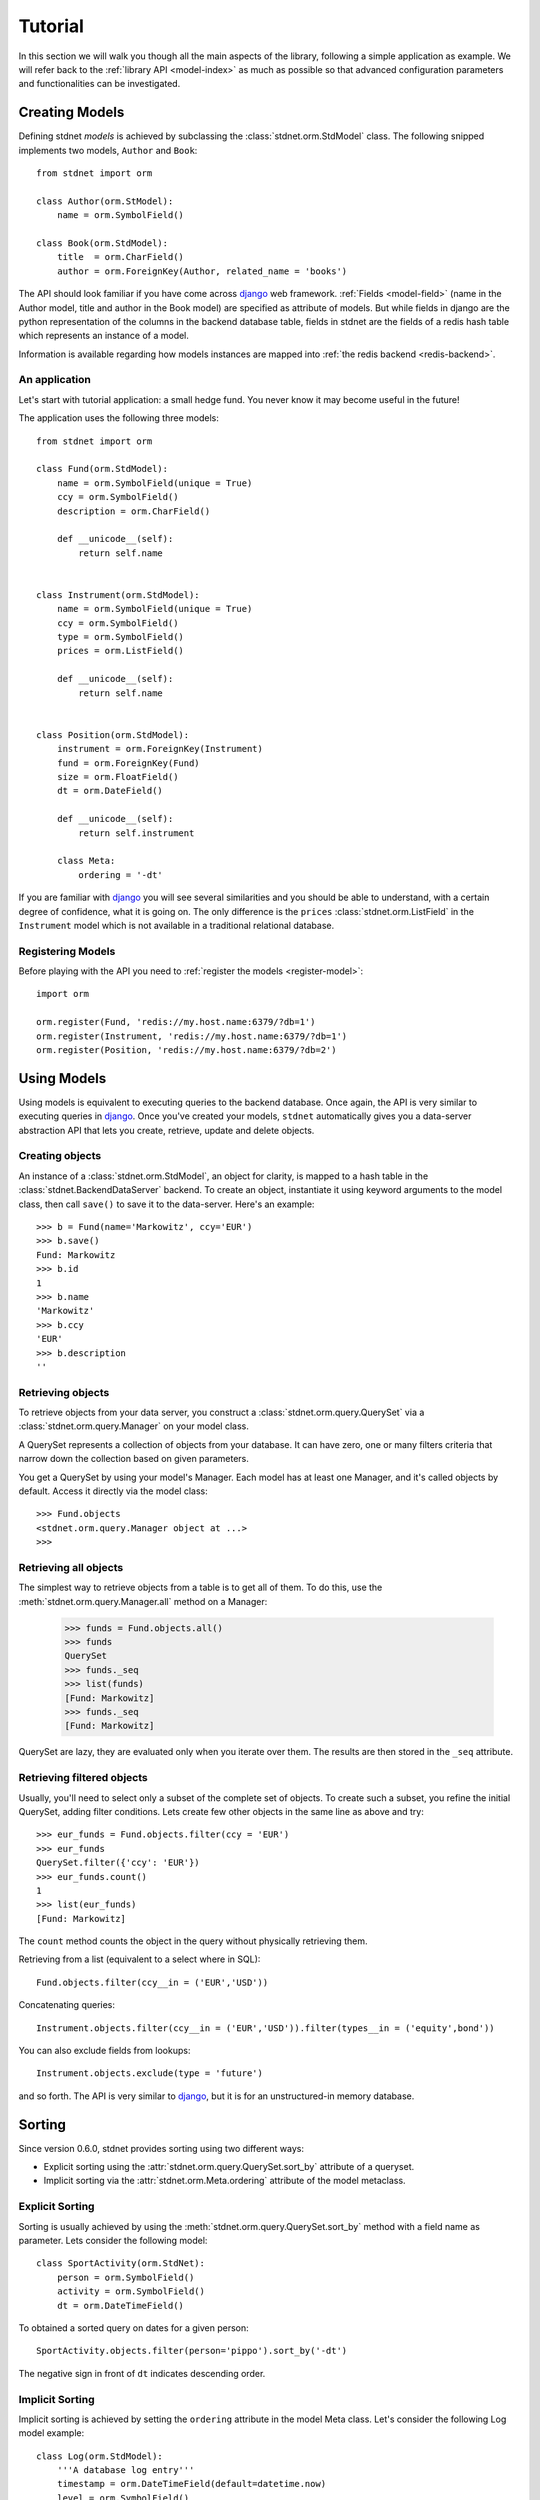 .. _tutorial:


============================
Tutorial
============================

In this section we will walk you though all the main aspects of the library,
following a simple application as example.
We will refer back to the :ref:`library API <model-index>`
as much as possible so that
advanced configuration parameters and functionalities can be investigated.


.. _creating-models:

Creating Models
==========================

Defining stdnet *models* is achieved by subclassing the
:class:`stdnet.orm.StdModel` class. The following
snipped implements two models, ``Author`` and ``Book``::

    from stdnet import orm
    
    class Author(orm.StModel):
        name = orm.SymbolField()
    
    class Book(orm.StdModel):
        title  = orm.CharField()
        author = orm.ForeignKey(Author, related_name = 'books')

The API should look familiar if you have come across django_
web framework. :ref:`Fields <model-field>` (name in the Author model,
title and author in the Book model) are specified as attribute of models.
But while fields in django are the python representation of the columns in the
backend database table, fields in stdnet are the fields of a redis hash table
which represents an instance of a model.

Information is available regarding how models instances are mapped into
:ref:`the redis backend <redis-backend>`.
 

An application
~~~~~~~~~~~~~~~~~~~~~~

Let's start with tutorial application: a small hedge fund.
You never know it may become useful in the future!

The application uses the following three models::

    from stdnet import orm
    
    class Fund(orm.StdModel):
        name = orm.SymbolField(unique = True)
        ccy = orm.SymbolField()
        description = orm.CharField()
        
        def __unicode__(self):
            return self.name
        
        
    class Instrument(orm.StdModel):
        name = orm.SymbolField(unique = True)
        ccy = orm.SymbolField()
        type = orm.SymbolField()
        prices = orm.ListField()
        
        def __unicode__(self):
            return self.name
        
        
    class Position(orm.StdModel):
        instrument = orm.ForeignKey(Instrument)
        fund = orm.ForeignKey(Fund)
        size = orm.FloatField()
        dt = orm.DateField()
        
        def __unicode__(self):
            return self.instrument

        class Meta:
            ordering = '-dt'
            
If you are familiar with django_ you will see several similarities and you should be able to understand,
with a certain degree of confidence, what it is going on.
The only difference is the ``prices`` :class:`stdnet.orm.ListField`
in the ``Instrument`` model which is
not available in a traditional relational database.


Registering Models
~~~~~~~~~~~~~~~~~~~~~~~~~~~

Before playing with the API you need to :ref:`register the models <register-model>`::

    import orm

    orm.register(Fund, 'redis://my.host.name:6379/?db=1')
    orm.register(Instrument, 'redis://my.host.name:6379/?db=1')
    orm.register(Position, 'redis://my.host.name:6379/?db=2')
    

        
Using Models
==================

Using models is equivalent to executing queries to the backend database.
Once again, the API is very similar to executing queries in django_.
Once you've created your models, ``stdnet`` automatically gives you
a data-server abstraction API that lets you create, retrieve,
update and delete objects. 

Creating objects
~~~~~~~~~~~~~~~~~~~~~

An instance of a :class:`stdnet.orm.StdModel`, an object for clarity,
is mapped to a hash table in the :class:`stdnet.BackendDataServer` backend.
To create an object, instantiate it using keyword arguments to the
model class, then call ``save()`` to save it to the data-server.
Here's an example::

	>>> b = Fund(name='Markowitz', ccy='EUR')
	>>> b.save()
	Fund: Markowitz
	>>> b.id
	1
	>>> b.name
	'Markowitz'
	>>> b.ccy
	'EUR'
	>>> b.description
	''

	
Retrieving objects
~~~~~~~~~~~~~~~~~~~~~~~~~

To retrieve objects from your data server, you construct a :class:`stdnet.orm.query.QuerySet`
via a :class:`stdnet.orm.query.Manager` on your model class.

A QuerySet represents a collection of objects from your database.
It can have zero, one or many filters criteria that narrow down the collection
based on given parameters.

You get a QuerySet by using your model's Manager. Each model has at least one Manager,
and it's called objects by default. Access it directly via the model class::

	>>> Fund.objects
	<stdnet.orm.query.Manager object at ...>
	>>>

Retrieving all objects
~~~~~~~~~~~~~~~~~~~~~~~~~~~
The simplest way to retrieve objects from a table is to get all of them. To do this, use the :meth:`stdnet.orm.query.Manager.all`
method on a Manager:

	>>> funds = Fund.objects.all()
	>>> funds
	QuerySet
	>>> funds._seq
	>>> list(funds)
	[Fund: Markowitz]
	>>> funds._seq
	[Fund: Markowitz]

QuerySet are lazy, they are evaluated only when you iterate over them.
The results are then stored in the ``_seq`` attribute.

Retrieving filtered objects
~~~~~~~~~~~~~~~~~~~~~~~~~~~~~~
Usually, you'll need to select only a subset of the complete set of objects.
To create such a subset, you refine the initial QuerySet, adding filter conditions.
Lets create few other objects in the same line as above and try::

	>>> eur_funds = Fund.objects.filter(ccy = 'EUR')
	>>> eur_funds
	QuerySet.filter({'ccy': 'EUR'})
	>>> eur_funds.count()
	1
	>>> list(eur_funds)
	[Fund: Markowitz]

The ``count`` method counts the object in the query without physically retrieving them.


Retrieving from a list (equivalent to a select where in SQL)::

	Fund.objects.filter(ccy__in = ('EUR','USD'))
	
	
Concatenating queries::

	Instrument.objects.filter(ccy__in = ('EUR','USD')).filter(types__in = ('equity',bond'))
	
You can also exclude fields from lookups::

	Instrument.objects.exclude(type = 'future')
	
and so forth. The API is very similar to django_, but it is for an unstructured-in memory database.


.. _sorting:

Sorting
==================
Since version 0.6.0, stdnet provides sorting using two different ways:

* Explicit sorting using the :attr:`stdnet.orm.query.QuerySet.sort_by` attribute
  of a queryset.
* Implicit sorting via the :attr:`stdnet.orm.Meta.ordering` attribute of
  the model metaclass.


Explicit Sorting
~~~~~~~~~~~~~~~~~~~~

Sorting is usually achieved by using the :meth:`stdnet.orm.query.QuerySet.sort_by`
method with a field name as parameter. Lets consider the following model::

    class SportActivity(orm.StdNet):
        person = orm.SymbolField()
        activity = orm.SymbolField()
        dt = orm.DateTimeField()
        

To obtained a sorted query on dates for a given person::

    SportActivity.objects.filter(person='pippo').sort_by('-dt')

The negative sign in front of ``dt`` indicates descending order.


Implicit Sorting
~~~~~~~~~~~~~~~~~~~~

Implicit sorting is achieved by setting the ``ordering`` attribute in the model Meta class.
Let's consider the following Log model example::

    class Log(orm.StdModel):
        '''A database log entry'''
        timestamp = orm.DateTimeField(default=datetime.now)
        level = orm.SymbolField()
        msg = orm.CharField()
        source = orm.CharField()
        host = orm.CharField()
        user = orm.SymbolField(required=False)
        client = orm.CharField()
    
        class Meta:
            ordering = '-timestamp'

It makes lots of sense to have the log entries always sorted in a descending
order with respect to the ``timestamp`` field.
This solution always returns querysets in this order, without the need to
call ``sort_by`` method.

.. note:: Implicit sorting is a much faster solution than explicit sorting,
          since there is no sorting step involved (which is a ``N log(N)``
          time complexity algorithm). Instead, the order is maintained by using
          sorted sets as indices rather than sets.


.. _model-transactions:

Transactions
==========================

Since version 0.5.6, stdnet perform server updates via transactions.
Transaction are important for two reasons:

* To guarantee atomicity and therefore consistency of model instances when updating/deleting.
* To speed up updating/deleting of several instances at once.

A tipical usage to speed up the creation of several instances of a model ``MyModel``::

    with MyModel.transaction() as t:
        for kwargs in data:
            MyModel(**kwargs).save(t)


   
.. _django: http://www.djangoproject.com/